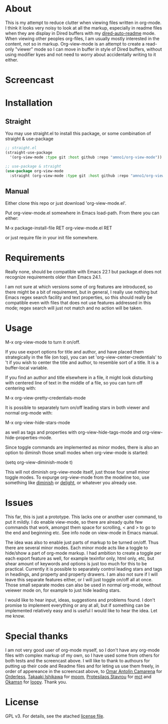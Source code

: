 * About

  This is my attempt to reduce clutter when viewing files written in org-mode. I
  think it looks very noisy to look at all the markup, especially in readme
  files when they are display in Dired buffers with my [[https://github.com/amno1/dired-auto-readme][dired-auto-readme]]
  mode. When viewing other peoples org-files, I am usually mostly interested in
  the content, not so in markup. Org-view-mode is an attempt to create a
  read-only "viewer" mode so I can move in buffer in style of Dired buffers,
  without using modifier kyes and not need to worry about accidentally writing
  to it either.
  
* Screencast

  [[./screencast.gif]]
  
* Installation  
** Straight
You may use straight.el to install this package, or some combination of straight & use-package
#+begin_src emacs-lisp
;; straight.el
(straight-use-package
  '(org-view-mode :type git :host github :repo "amno1/org-view-mode"))

;; use-package & straight
(use-package org-view-mode
  :straight (org-view-mode :type git :host github :repo "amno1/org-view-mode"))
#+end_src

** Manual
Either clone this repo or just download 'org-view-mode.el'.

Put org-view-mode.el somewhere in Emacs load-path. From there you
can either:

M-x package-install-file RET org-view-mode.el RET

or just require file in your init file somewhere.

* Requirements

  Really none, should be compatible with Emacs 22.1 but package.el does not
  recognize requirements older than Emacs 24.1.

  I am not sure at which versions some of org features are introduced, so there
  might be a bit of requirement, but in general, I really use nothing but Emacs
  regex search facility and text properties, so this should really be compatible
  even with files that does not use features addressed in this mode; regex search
  will just not match and no action will be taken.

* Usage

  M-x org-view-mode to turn it on/off.

  If you use export options for title and author, and have placed them
  strategically in the file (on top), you can set 'org-view-center-credentials'
  to 't if you wish to center the title and author, to resemble sort of a
  title. It is a buffer-local variable.

  If you find an author and title elsewhere in a file, it might look
  disturbing with centered line of text in the middle of a file, so you can turn
  off centering with:

  M-x org-view-pretty-credentials-mode

  It is possible to separately turn on/off leading stars in both viewer and
  normal org-mode with:

  M-x org-view-hide-stars-mode

  as well as tags and properties with org-view-hide-tags-mode and
  org-view-hide-properties-mode.

  Since toggle commands are implemented as minor modes, there is also an option
  to diminsh those small modes when org-view-mode is started:

  (setq org-view-diminish-mode t)

  This will not diminish org-view-mode itself, just those four small minor
  toggle modes. To expurge org-view-mode from the modeline too, use something
  like [[https://github.com/emacsmirror/diminish][diminish]] or [[https://elpa.gnu.org/packages/delight.html][delight]], or whatever you already use.
  
* Issues

  This far, this is just a prototype. This lacks one or another user command, to
  put it mildly. I do enable view-mode, so there are already quite few commands
  that work, amongst them space for scrolling, < and > to go to the end and
  beginning etc. See info node on view-mode in Emacs manual.

  The idea was also to enable just parts of markup to be turned on/off. Thus
  there are several minor modes. Each minor mode acts like a toggle to hide/show
  a part of org-mode markup. I had ambition to create a toggle per each export
  feature as well, for example texinfor only, html only, etc, but shear amount
  of keywords and options is just too much for this to be practical. Currently
  it is possible to separately control leading stars and tags in headings, and
  property and property drawers. I am also not sure if I will leave this
  separate features either, or I will just toggle on/off all at once. Those small
  separate modes can also be used in normal org-mode, without veiewer mode on,
  for example to just hide leading stars.

  I would like to hear input, ideas, suggestions and problems found. I don't
  promise to implement everything or any at all, but if something can be
  implemented relatively easy and is useful I would like to hear the idea.
  Let me know.

* Special thanks

  I am not very good user of org-mode myself, so I don't have any org-mode files
  with complex markup of my own, so I have used some from others for both tests
  and the screencast above. I will like to thank to authours for putting up their
  code and Readme files and for leting us use them freely, in order of appereance
  in the screencast above, to [[https://github.com/oantolin][Omar Antolín Camarena]] for [[https://github.com/oantolin/orderless][Orderless]], [[https://github.com/takaxp][Takaaki
  Ishikawa]] for [[https://github.com/takaxp/moom][moom]], [[https://github.com/protesilaos/mct][Protesilaos Stavrou]] for [[https://github.com/protesilaos/mct][mct]] and [[https://github.com/okamsn][Okamsn]] for [[https://github.com/okamsn/loopy][loopy]]. Thank you.
  
* License

  GPL v3. For details, see the atached [[./LICENSE][license file]].
